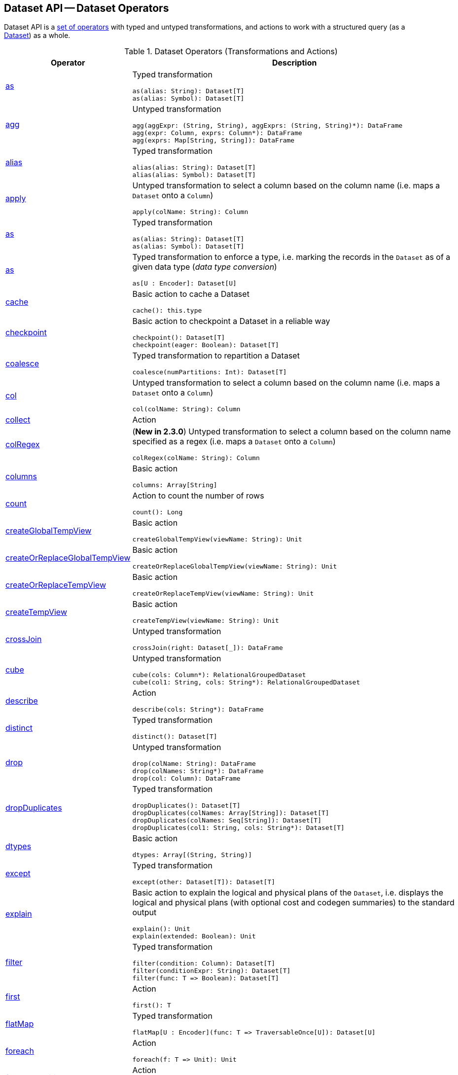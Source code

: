 == Dataset API -- Dataset Operators

Dataset API is a <<methods, set of operators>> with typed and untyped transformations, and actions to work with a structured query (as a <<spark-sql-Dataset.adoc#, Dataset>>) as a whole.

[[methods]]
[[operators]]
.Dataset Operators (Transformations and Actions)
[cols="1,3",options="header",width="100%"]
|===
| Operator
| Description

| <<spark-sql-Dataset-typed-transformations.adoc#as, as>>
a| [[as]] Typed transformation

[source, scala]
----
as(alias: String): Dataset[T]
as(alias: Symbol): Dataset[T]
----

| <<spark-sql-Dataset-untyped-transformations.adoc#agg, agg>>
a| [[agg]] Untyped transformation

[source, scala]
----
agg(aggExpr: (String, String), aggExprs: (String, String)*): DataFrame
agg(expr: Column, exprs: Column*): DataFrame
agg(exprs: Map[String, String]): DataFrame
----

| <<spark-sql-Dataset-typed-transformations.adoc#alias, alias>>
a| [[alias]] Typed transformation

[source, scala]
----
alias(alias: String): Dataset[T]
alias(alias: Symbol): Dataset[T]
----

| <<spark-sql-Dataset-untyped-transformations.adoc#apply, apply>>
a| [[apply]] Untyped transformation to select a column based on the column name (i.e. maps a `Dataset` onto a `Column`)

[source, scala]
----
apply(colName: String): Column
----

| <<spark-sql-Dataset-typed-transformations.adoc#as-alias, as>>
a| [[as-alias]] Typed transformation

[source, scala]
----
as(alias: String): Dataset[T]
as(alias: Symbol): Dataset[T]
----

| <<spark-sql-Dataset-typed-transformations.adoc#as-type, as>>
a| [[as-type]] Typed transformation to enforce a type, i.e. marking the records in the `Dataset` as of a given data type (_data type conversion_)

[source, scala]
----
as[U : Encoder]: Dataset[U]
----

| <<spark-sql-Dataset-basic-actions.adoc#cache, cache>>
a| [[cache]] Basic action to cache a Dataset

[source, scala]
----
cache(): this.type
----

| <<spark-sql-Dataset-basic-actions.adoc#checkpoint, checkpoint>>
a| [[checkpoint]] Basic action to checkpoint a Dataset in a reliable way

[source, scala]
----
checkpoint(): Dataset[T]
checkpoint(eager: Boolean): Dataset[T]
----

| <<spark-sql-Dataset-typed-transformations.adoc#coalesce, coalesce>>
a| [[coalesce]] Typed transformation to repartition a Dataset

[source, scala]
----
coalesce(numPartitions: Int): Dataset[T]
----

| <<spark-sql-Dataset-untyped-transformations.adoc#col, col>>
a| [[col]] Untyped transformation to select a column based on the column name (i.e. maps a `Dataset` onto a `Column`)

[source, scala]
----
col(colName: String): Column
----

| <<spark-sql-Dataset-actions.adoc#collect, collect>>
| [[collect]] Action

| <<spark-sql-Dataset-untyped-transformations.adoc#colRegex, colRegex>>
a| [[colRegex]] (*New in 2.3.0*) Untyped transformation to select a column based on the column name specified as a regex (i.e. maps a `Dataset` onto a `Column`)

[source, scala]
----
colRegex(colName: String): Column
----

| <<spark-sql-Dataset-basic-actions.adoc#columns, columns>>
a| [[columns]] Basic action

[source, scala]
----
columns: Array[String]
----

| <<spark-sql-Dataset-actions.adoc#count, count>>
a| [[count]] Action to count the number of rows

[source, scala]
----
count(): Long
----

| <<spark-sql-Dataset-basic-actions.adoc#createGlobalTempView, createGlobalTempView>>
a| [[createGlobalTempView]] Basic action

[source, scala]
----
createGlobalTempView(viewName: String): Unit
----

| <<spark-sql-Dataset-basic-actions.adoc#createOrReplaceGlobalTempView, createOrReplaceGlobalTempView>>
a| [[createOrReplaceGlobalTempView]] Basic action

[source, scala]
----
createOrReplaceGlobalTempView(viewName: String): Unit
----

| <<spark-sql-Dataset-basic-actions.adoc#createOrReplaceTempView, createOrReplaceTempView>>
a| [[createOrReplaceTempView]] Basic action

[source, scala]
----
createOrReplaceTempView(viewName: String): Unit
----

| <<spark-sql-Dataset-basic-actions.adoc#createTempView, createTempView>>
a| [[createTempView]] Basic action

[source, scala]
----
createTempView(viewName: String): Unit
----

| <<spark-sql-Dataset-untyped-transformations.adoc#crossJoin, crossJoin>>
a| [[crossJoin]] Untyped transformation

[source, scala]
----
crossJoin(right: Dataset[_]): DataFrame
----

| <<spark-sql-Dataset-untyped-transformations.adoc#cube, cube>>
a| [[cube]] Untyped transformation

[source, scala]
----
cube(cols: Column*): RelationalGroupedDataset
cube(col1: String, cols: String*): RelationalGroupedDataset
----

| <<spark-sql-Dataset-actions.adoc#describe, describe>>
a| [[describe]] Action

[source, scala]
----
describe(cols: String*): DataFrame
----

| <<spark-sql-Dataset-typed-transformations.adoc#distinct, distinct>>
a| [[distinct]] Typed transformation

[source, scala]
----
distinct(): Dataset[T]
----

| <<spark-sql-Dataset-untyped-transformations.adoc#drop, drop>>
a| [[drop]] Untyped transformation

[source, scala]
----
drop(colName: String): DataFrame
drop(colNames: String*): DataFrame
drop(col: Column): DataFrame
----

| <<spark-sql-Dataset-typed-transformations.adoc#dropDuplicates, dropDuplicates>>
a| [[dropDuplicates]] Typed transformation

[source, scala]
----
dropDuplicates(): Dataset[T]
dropDuplicates(colNames: Array[String]): Dataset[T]
dropDuplicates(colNames: Seq[String]): Dataset[T]
dropDuplicates(col1: String, cols: String*): Dataset[T]
----

| <<spark-sql-Dataset-basic-actions.adoc#dtypes, dtypes>>
a| [[dtypes]] Basic action

[source, scala]
----
dtypes: Array[(String, String)]
----

| <<spark-sql-Dataset-typed-transformations.adoc#except, except>>
a| [[except]] Typed transformation

[source, scala]
----
except(other: Dataset[T]): Dataset[T]
----

| <<spark-sql-Dataset-basic-actions.adoc#explain, explain>>
a| [[explain]] Basic action to explain the logical and physical plans of the `Dataset`, i.e. displays the logical and physical plans (with optional cost and codegen summaries) to the standard output

[source, scala]
----
explain(): Unit
explain(extended: Boolean): Unit
----

| <<spark-sql-Dataset-typed-transformations.adoc#filter, filter>>
a| [[filter]] Typed transformation

[source, scala]
----
filter(condition: Column): Dataset[T]
filter(conditionExpr: String): Dataset[T]
filter(func: T => Boolean): Dataset[T]
----

| <<spark-sql-Dataset-actions.adoc#first, first>>
a| [[first]] Action

[source, scala]
----
first(): T
----

| <<spark-sql-Dataset-typed-transformations.adoc#flatMap, flatMap>>
a| [[flatMap]] Typed transformation

[source, scala]
----
flatMap[U : Encoder](func: T => TraversableOnce[U]): Dataset[U]
----

| <<spark-sql-Dataset-actions.adoc#foreach, foreach>>
a| [[foreach]] Action

[source, scala]
----
foreach(f: T => Unit): Unit
----

| <<spark-sql-Dataset-actions.adoc#foreachPartition, foreachPartition>>
a| [[foreachPartition]] Action

[source, scala]
----
foreachPartition(f: Iterator[T] => Unit): Unit
----

| <<spark-sql-Dataset-untyped-transformations.adoc#groupBy, groupBy>>
a| [[groupBy]] Untyped transformation

[source, scala]
----
groupBy(cols: Column*): RelationalGroupedDataset
groupBy(col1: String, cols: String*): RelationalGroupedDataset
----

| <<spark-sql-Dataset-typed-transformations.adoc#groupByKey, groupByKey>>
a| [[groupByKey]] Typed transformation

[source, scala]
----
groupByKey[K: Encoder](func: T => K): KeyValueGroupedDataset[K, T]
----

| <<spark-sql-Dataset-actions.adoc#head, head>>
a| [[head]] Action

[source, scala]
----
head(): T
head(n: Int): Array[T]
----

| <<spark-sql-Dataset-basic-actions.adoc#hint, hint>>
a| [[hint]] Basic action to specify a hint (and optional parameters)

[source, scala]
----
hint(name: String, parameters: Any*): Dataset[T]
----

| <<spark-sql-Dataset-basic-actions.adoc#inputFiles, inputFiles>>
a| [[inputFiles]] Basic action

[source, scala]
----
inputFiles: Array[String]
----

| <<spark-sql-Dataset-typed-transformations.adoc#intersect, intersect>>
a| [[intersect]] Typed transformation

[source, scala]
----
intersect(other: Dataset[T]): Dataset[T]
----

| <<spark-sql-Dataset-basic-actions.adoc#isLocal, isLocal>>
a| [[isLocal]] Basic action

[source, scala]
----
isLocal: Boolean
----

| <<spark-sql-Dataset-untyped-transformations.adoc#join, join>>
a| [[join]] Untyped transformation

[source, scala]
----
join(right: Dataset[_]): DataFrame
join(right: Dataset[_], usingColumn: String): DataFrame
join(right: Dataset[_], usingColumns: Seq[String]): DataFrame
join(right: Dataset[_], usingColumns: Seq[String], joinType: String): DataFrame
join(right: Dataset[_], joinExprs: Column): DataFrame
join(right: Dataset[_], joinExprs: Column, joinType: String): DataFrame
----

| <<spark-sql-Dataset-typed-transformations.adoc#joinWith, joinWith>>
a| [[joinWith]] Typed transformation

[source, scala]
----
joinWith[U](other: Dataset[U], condition: Column): Dataset[(T, U)]
joinWith[U](other: Dataset[U], condition: Column, joinType: String): Dataset[(T, U)]
----

| <<spark-sql-Dataset-typed-transformations.adoc#limit, limit>>
a| [[limit]] Typed transformation

[source, scala]
----
limit(n: Int): Dataset[T]
----

| <<spark-sql-Dataset-basic-actions.adoc#localCheckpoint, localCheckpoint>>
a| [[localCheckpoint]] (*New in 2.3.0*) Basic action to checkpoint the Dataset locally on executors (and therefore unreliably)

[source, scala]
----
localCheckpoint(): Dataset[T]
localCheckpoint(eager: Boolean): Dataset[T]
----

| <<spark-sql-Dataset-typed-transformations.adoc#map, map>>
a| [[map]] Typed transformation

[source, scala]
----
map[U: Encoder](func: T => U): Dataset[U]
----

| <<spark-sql-Dataset-typed-transformations.adoc#mapPartitions, mapPartitions>>
a| [[mapPartitions]] Typed transformation

[source, scala]
----
mapPartitions[U : Encoder](func: Iterator[T] => Iterator[U]): Dataset[U]
----

| <<spark-sql-Dataset-untyped-transformations.adoc#na, na>>
a| [[na]] Untyped transformation

[source, scala]
----
na: DataFrameNaFunctions
----

| <<spark-sql-Dataset-typed-transformations.adoc#orderBy, orderBy>>
a| [[orderBy]] Typed transformation

[source, scala]
----
orderBy(sortExprs: Column*): Dataset[T]
orderBy(sortCol: String, sortCols: String*): Dataset[T]
----

| <<spark-sql-Dataset-basic-actions.adoc#persist, persist>>
a| [[persist]] Basic action to persist a Dataset

[source, scala]
----
persist(): this.type
persist(newLevel: StorageLevel): this.type
----

| <<spark-sql-Dataset-basic-actions.adoc#printSchema, printSchema>>
a| [[printSchema]] Basic action

[source, scala]
----
printSchema(): Unit
----

| <<spark-sql-Dataset-typed-transformations.adoc#randomSplit, randomSplit>>
a| [[randomSplit]] Typed transformation to split a Dataset randomly into two Datasets

[source, scala]
----
randomSplit(weights: Array[Double]): Array[Dataset[T]]
randomSplit(weights: Array[Double], seed: Long): Array[Dataset[T]]
----

| <<spark-sql-Dataset-basic-actions.adoc#rdd, rdd>>
a| [[rdd]] Basic action

[source, scala]
----
rdd: RDD[T]
----

| <<spark-sql-Dataset-actions.adoc#reduce, reduce>>
a| [[reduce]] Action to reduce the records of the `Dataset` using the specified binary function.

[source, scala]
----
reduce(func: (T, T) => T): T
----

| <<spark-sql-Dataset-typed-transformations.adoc#repartition, repartition>>
a| [[repartition]] Typed transformation to repartition a Dataset

[source, scala]
----
repartition(partitionExprs: Column*): Dataset[T]
repartition(numPartitions: Int): Dataset[T]
repartition(numPartitions: Int, partitionExprs: Column*): Dataset[T]
----

| <<spark-sql-Dataset-typed-transformations.adoc#repartitionByRange, repartitionByRange>>
a| [[repartitionByRange]] (*New in 2.3.0*) Typed transformation

[source, scala]
----
repartitionByRange(partitionExprs: Column*): Dataset[T]
repartitionByRange(numPartitions: Int, partitionExprs: Column*): Dataset[T]
----

| <<spark-sql-Dataset-untyped-transformations.adoc#rollup, rollup>>
a| [[rollup]] Untyped transformation

[source, scala]
----
rollup(cols: Column*): RelationalGroupedDataset
rollup(col1: String, cols: String*): RelationalGroupedDataset
----

| <<spark-sql-Dataset-typed-transformations.adoc#sample, sample>>
a| [[sample]] Typed transformation

[source, scala]
----
sample(withReplacement: Boolean, fraction: Double): Dataset[T]
sample(withReplacement: Boolean, fraction: Double, seed: Long): Dataset[T]
sample(fraction: Double): Dataset[T]  // <1>
sample(fraction: Double, seed: Long): Dataset[T]  // <2>
----
<1> *New in 2.3.0*
<2> *New in 2.3.0*

| <<spark-sql-Dataset-basic-actions.adoc#schema, schema>>
a| [[schema]] Basic action

[source, scala]
----
schema: StructType
----

| <<spark-sql-Dataset-untyped-transformations.adoc#select, select>>
a| [[select]] Transformation

[source, scala]
----
// Untyped transformations
select(cols: Column*): DataFrame
select(col: String, cols: String*): DataFrame

// Typed transformations
select[U1](c1: TypedColumn[T, U1]): Dataset[U1]
select[U1, U2](c1: TypedColumn[T, U1], c2: TypedColumn[T, U2]): Dataset[(U1, U2)]
select[U1, U2, U3](
  c1: TypedColumn[T, U1],
  c2: TypedColumn[T, U2],
  c3: TypedColumn[T, U3]): Dataset[(U1, U2, U3)]
select[U1, U2, U3, U4](
  c1: TypedColumn[T, U1],
  c2: TypedColumn[T, U2],
  c3: TypedColumn[T, U3],
  c4: TypedColumn[T, U4]): Dataset[(U1, U2, U3, U4)]
select[U1, U2, U3, U4, U5](
  c1: TypedColumn[T, U1],
  c2: TypedColumn[T, U2],
  c3: TypedColumn[T, U3],
  c4: TypedColumn[T, U4],
  c5: TypedColumn[T, U5]): Dataset[(U1, U2, U3, U4, U5)]
----

| <<spark-sql-Dataset-untyped-transformations.adoc#selectExpr, selectExpr>>
a| [[selectExpr]] Untyped transformation

[source, scala]
----
selectExpr(exprs: String*): DataFrame
----

| <<spark-sql-Dataset-actions.adoc#show, show>>
a| [[show]] Action

[source, scala]
----
show(): Unit
show(truncate: Boolean): Unit
show(numRows: Int): Unit
show(numRows: Int, truncate: Boolean): Unit
show(numRows: Int, truncate: Int): Unit
show(numRows: Int, truncate: Int, vertical: Boolean): Unit // <1>
----
<1> *New in 2.3.0*

| <<spark-sql-Dataset-typed-transformations.adoc#sort, sort>>
a| [[sort]] Typed transformation

[source, scala]
----
sort(sortExprs: Column*): Dataset[T]
sort(sortCol: String, sortCols: String*): Dataset[T]
----

| <<spark-sql-Dataset-typed-transformations.adoc#sortWithinPartitions, sortWithinPartitions>>
a| [[sortWithinPartitions]] Typed transformation

[source, scala]
----
sortWithinPartitions(sortExprs: Column*): Dataset[T]
sortWithinPartitions(sortCol: String, sortCols: String*): Dataset[T]
----

| <<spark-sql-Dataset-untyped-transformations.adoc#stat, stat>>
a| [[stat]] Untyped transformation

[source, scala]
----
stat: DataFrameStatFunctions
----

| <<spark-sql-Dataset-basic-actions.adoc#storageLevel, storageLevel>>
a| [[storageLevel]] Basic action

[source, scala]
----
storageLevel: StorageLevel
----

| <<spark-sql-Dataset-actions.adoc#summary, summary>>
a| [[summary]] (*New in 2.3.0*) Action to calculate statistics (e.g. `count`, `mean`, `stddev`, `min`, `max` and `25%`, `50%`, `75%` percentiles)

[source, scala]
----
summary(statistics: String*): DataFrame
----

| <<spark-sql-Dataset-actions.adoc#take, take>>
a| [[take]] Action to take the first records of a Dataset

[source, scala]
----
take(n: Int): Array[T]
----

| <<spark-sql-Dataset-basic-actions.adoc#toDF, toDF>>
a| [[toDF]] Basic action to convert a Dataset to a DataFrame

[source, scala]
----
toDF(): DataFrame
toDF(colNames: String*): DataFrame
----

| <<spark-sql-Dataset-typed-transformations.adoc#toJSON, toJSON>>
a| [[toJSON]] Typed transformation

[source, scala]
----
toJSON: Dataset[String]
----

| <<spark-sql-Dataset-actions.adoc#toLocalIterator, toLocalIterator>>
a| [[toLocalIterator]] Action

[source, scala]
----
toLocalIterator(): java.util.Iterator[T]
----

| <<spark-sql-Dataset-typed-transformations.adoc#transform, transform>>
a| [[transform]] Typed transformation for chaining custom transformations

[source, scala]
----
transform[U](t: Dataset[T] => Dataset[U]): Dataset[U]
----

| <<spark-sql-Dataset-typed-transformations.adoc#union, union>>
a| [[union]] Typed transformation

[source, scala]
----
union(other: Dataset[T]): Dataset[T]
----

| <<spark-sql-Dataset-typed-transformations.adoc#unionByName, unionByName>>
a| [[unionByName]] (*New in 2.3.0*) Typed transformation

[source, scala]
----
unionByName(other: Dataset[T]): Dataset[T]
----

| <<spark-sql-Dataset-basic-actions.adoc#unpersist, unpersist>>
a| [[unpersist]] Basic action to unpersist a cached Dataset

[source, scala]
----
unpersist(): this.type
unpersist(blocking: Boolean): this.type
----

| <<spark-sql-Dataset-typed-transformations.adoc#where, where>>
a| [[where]] Typed transformation

[source, scala]
----
where(condition: Column): Dataset[T]
where(conditionExpr: String): Dataset[T]
----

| <<spark-sql-Dataset-untyped-transformations.adoc#withColumn, withColumn>>
a| [[withColumn]] Untyped transformation

[source, scala]
----
withColumn(colName: String, col: Column): DataFrame
----

| <<spark-sql-Dataset-untyped-transformations.adoc#withColumnRenamed, withColumnRenamed>>
a| [[withColumnRenamed]] Untyped transformation

[source, scala]
----
withColumnRenamed(existingName: String, newName: String): DataFrame
----

| <<spark-sql-Dataset-basic-actions.adoc#write, write>>
a| [[write]] Basic action to return a <<spark-sql-DataFrameWriter.adoc#, DataFrameWriter>>

[source, scala]
----
write: DataFrameWriter[T]
----
|===
